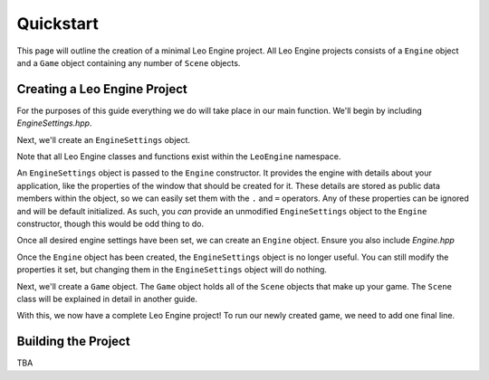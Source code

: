 Quickstart
==========

This page will outline the creation of a minimal Leo Engine project. All Leo Engine projects consists of a ``Engine`` object and a ``Game`` object containing any number of ``Scene`` objects.

Creating a Leo Engine Project
-----------------------------

For the purposes of this guide everything we do will take place in our main function. We'll begin by including *EngineSettings.hpp*.

.. code-block:: C++
    #include "LeoEngine/EngineSettings.hpp"

Next, we'll create an ``EngineSettings`` object.

.. code-block:: C++
    ...

    int main(int argc, char *argv[])
    {
        LeoEngine::EngineSettings myEngineSettings;
    }

Note that all Leo Engine classes and functions exist within the ``LeoEngine`` namespace.

An ``EngineSettings`` object is passed to the ``Engine`` constructor. It provides the engine with details about your application, like the properties of the window that should be created for it. These details are stored as public data members within the object, so we can easily set them with the ``.`` and ``=`` operators. Any of these properties can be ignored and will be default initialized. As such, you *can* provide an unmodified ``EngineSettings`` object to the ``Engine`` constructor, though this would be odd thing to do.

.. code-block:: C++
    ...

        myEngineSettings.defaultWindowWidth = 512;
        myEngineSettings.defaultWindowHeight = 512;
        myEngineSettings.defaultFullscreen = false;
        myEngineSettings.defaultWindowTitle = "My Leo Engine Window";

    ...

Once all desired engine settings have been set, we can create an ``Engine`` object. Ensure you also include *Engine.hpp*

.. code-block:: C++
    #include "LeoEngine/Engine.hpp"

    ...

        LeoEngine::Engine myEngine(myEngineSettings);

    ...

Once the ``Engine`` object has been created, the ``EngineSettings`` object is no longer useful. You can still modify the properties it set, but changing them in the ``EngineSettings`` object will do nothing.

Next, we'll create a ``Game`` object. The ``Game`` object holds all of the ``Scene`` objects that make up your game. The ``Scene`` class will be explained in detail in another guide.

.. code-block:: C++
    #include "LeoEngine/Game.hpp"

    ...

        LeoEngine::Game myGame;

    ...

With this, we now have a complete Leo Engine project! To run our newly created game, we need to add one final line.

.. code-block:: C++
    ...

    myEngine.runGame(myGame);

    ...

Building the Project
--------------------

TBA

